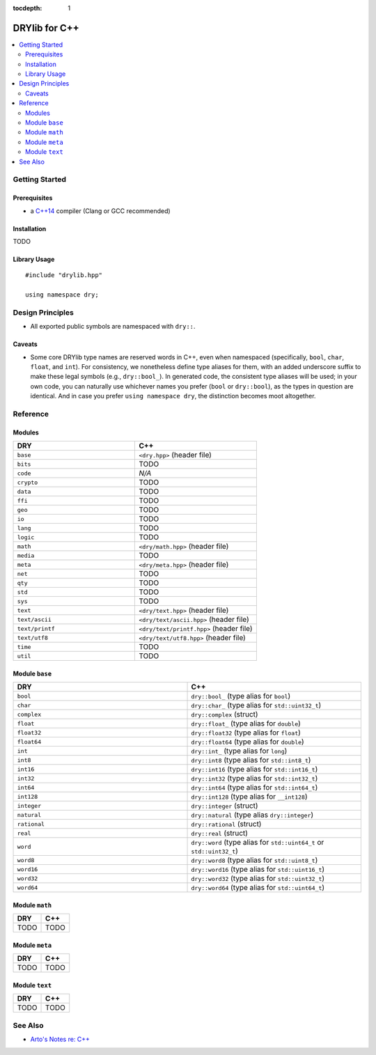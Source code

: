:tocdepth: 1

.. index:: pair: C++; language
.. highlight:: c++

**************
DRYlib for C++
**************

.. contents::
   :local:
   :backlinks: entry
   :depth: 2

Getting Started
===============

Prerequisites
-------------

- a `C++14 <https://en.wikipedia.org/wiki/C%2B%2B14>`__ compiler
  (Clang or GCC recommended)

Installation
------------

TODO

Library Usage
-------------

::

   #include "drylib.hpp"

   using namespace dry;

Design Principles
=================

- All exported public symbols are namespaced with ``dry::``.

Caveats
-------

- Some core DRYlib type names are reserved words in C++, even when
  namespaced (specifically, ``bool``, ``char``, ``float``, and ``int``).
  For consistency, we nonetheless define type aliases for them, with an
  added underscore suffix to make these legal symbols (e.g., ``dry::bool_``).
  In generated code, the consistent type aliases will be used; in your own
  code, you can naturally use whichever names you prefer (``bool`` or
  ``dry::bool``), as the types in question are identical. And in case you
  prefer ``using namespace dry``, the distinction becomes moot altogether.

Reference
=========

Modules
-------

.. table::
   :widths: 50 50

   ====================================== ======================================
   DRY                                    C++
   ====================================== ======================================
   ``base``                               ``<dry.hpp>`` (header file)
   ``bits``                               TODO
   ``code``                               *N/A*
   ``crypto``                             TODO
   ``data``                               TODO
   ``ffi``                                TODO
   ``geo``                                TODO
   ``io``                                 TODO
   ``lang``                               TODO
   ``logic``                              TODO
   ``math``                               ``<dry/math.hpp>`` (header file)
   ``media``                              TODO
   ``meta``                               ``<dry/meta.hpp>`` (header file)
   ``net``                                TODO
   ``qty``                                TODO
   ``std``                                TODO
   ``sys``                                TODO
   ``text``                               ``<dry/text.hpp>`` (header file)
   ``text/ascii``                         ``<dry/text/ascii.hpp>`` (header file)
   ``text/printf``                        ``<dry/text/printf.hpp>`` (header file)
   ``text/utf8``                          ``<dry/text/utf8.hpp>`` (header file)
   ``time``                               TODO
   ``util``                               TODO
   ====================================== ======================================

Module ``base``
---------------
.. table::
   :widths: 50 50

   ====================================== ======================================
   DRY                                    C++
   ====================================== ======================================
   ``bool``                               ``dry::bool_`` (type alias for ``bool``)
   ``char``                               ``dry::char_`` (type alias for ``std::uint32_t``)
   ``complex``                            ``dry::complex`` (struct)
   ``float``                              ``dry::float_`` (type alias for ``double``)
   ``float32``                            ``dry::float32`` (type alias for ``float``)
   ``float64``                            ``dry::float64`` (type alias for ``double``)
   ``int``                                ``dry::int_`` (type alias for ``long``)
   ``int8``                               ``dry::int8`` (type alias for ``std::int8_t``)
   ``int16``                              ``dry::int16`` (type alias for ``std::int16_t``)
   ``int32``                              ``dry::int32`` (type alias for ``std::int32_t``)
   ``int64``                              ``dry::int64`` (type alias for ``std::int64_t``)
   ``int128``                             ``dry::int128`` (type alias for ``__int128``)
   ``integer``                            ``dry::integer`` (struct)
   ``natural``                            ``dry::natural`` (type alias ``dry::integer``)
   ``rational``                           ``dry::rational`` (struct)
   ``real``                               ``dry::real`` (struct)
   ``word``                               ``dry::word`` (type alias for ``std::uint64_t`` or ``std::uint32_t``)
   ``word8``                              ``dry::word8`` (type alias for ``std::uint8_t``)
   ``word16``                             ``dry::word16`` (type alias for ``std::uint16_t``)
   ``word32``                             ``dry::word32`` (type alias for ``std::uint32_t``)
   ``word64``                             ``dry::word64`` (type alias for ``std::uint64_t``)
   ====================================== ======================================

Module ``math``
---------------

.. table::
   :widths: 50 50

   ====================================== ======================================
   DRY                                    C++
   ====================================== ======================================
   TODO                                   TODO
   ====================================== ======================================

Module ``meta``
---------------

.. table::
   :widths: 50 50

   ====================================== ======================================
   DRY                                    C++
   ====================================== ======================================
   TODO                                   TODO
   ====================================== ======================================

Module ``text``
---------------

.. table::
   :widths: 50 50

   ====================================== ======================================
   DRY                                    C++
   ====================================== ======================================
   TODO                                   TODO
   ====================================== ======================================

See Also
========

- `Arto's Notes re: C++ <http://ar.to/notes/cxx>`__
